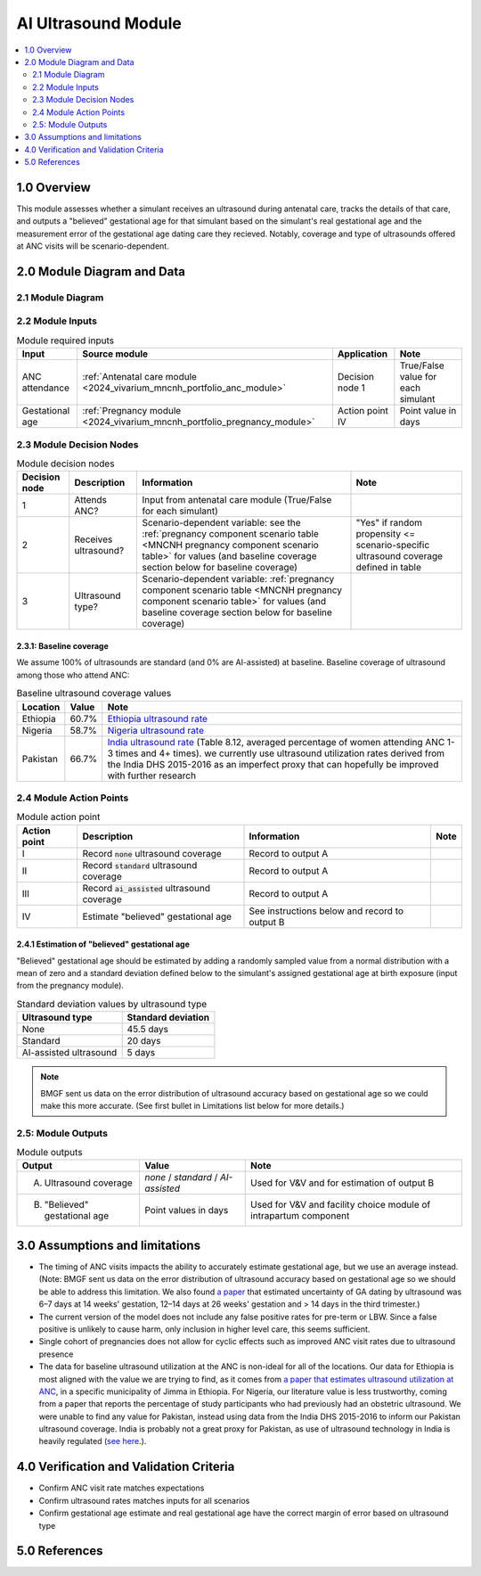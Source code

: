 .. role:: underline
    :class: underline

..
  Section title decorators for this document:

  ==============
  Document Title
  ==============

  Section Level 1 (#.0)
  +++++++++++++++++++++

  Section Level 2 (#.#)
  ---------------------

  Section Level 3 (#.#.#)
  ~~~~~~~~~~~~~~~~~~~~~~~

  Section Level 4
  ^^^^^^^^^^^^^^^

  Section Level 5
  '''''''''''''''

  The depth of each section level is determined by the order in which each
  decorator is encountered below. If you need an even deeper section level, just
  choose a new decorator symbol from the list here:
  https://docutils.sourceforge.io/docs/ref/rst/restructuredtext.html#sections
  And then add it to the list of decorators above.

.. _2024_vivarium_mncnh_portfolio_ai_ultrasound_module:

======================================
AI Ultrasound Module
======================================

.. contents::
  :local:
  :depth: 2

1.0 Overview
++++++++++++

This module assesses whether a simulant receives an ultrasound during antenatal care, tracks the details of that care, and outputs a "believed" gestational age for that simulant based on the simulant's real gestational age and the measurement error of the gestational age dating care they recieved. Notably, coverage and type of ultrasounds offered at ANC visits will be scenario-dependent.

2.0 Module Diagram and Data
+++++++++++++++++++++++++++++++

2.1 Module Diagram
----------------------

.. image:: ai_ultrasound_module_diagram.png

2.2 Module Inputs
---------------------

.. list-table:: Module required inputs
  :header-rows: 1

  * - Input
    - Source module
    - Application
    - Note
  * - ANC attendance
    - :ref:`Antenatal care module <2024_vivarium_mncnh_portfolio_anc_module>`
    - Decision node 1
    - True/False value for each simulant
  * - Gestational age
    - :ref:`Pregnancy module <2024_vivarium_mncnh_portfolio_pregnancy_module>`
    - Action point IV
    - Point value in days

.. todo::

  Determine if partial term pregnancies are totally excluded from this decision tree or if we should use pregnancy duration instead of gestational age here

2.3 Module Decision Nodes
-----------------------------

.. list-table:: Module decision nodes
  :header-rows: 1

  * - Decision node
    - Description
    - Information
    - Note
  * - 1
    - Attends ANC?
    - Input from antenatal care module (True/False for each simulant)
    - 
  * - 2
    - Receives ultrasound?
    - Scenario-dependent variable: see the :ref:`pregnancy component scenario table <MNCNH pregnancy component scenario table>` for values (and baseline coverage section below for baseline coverage)
    - "Yes" if random propensity <= scenario-specific ultrasound coverage defined in table
  * - 3
    - Ultrasound type?
    - Scenario-dependent variable: :ref:`pregnancy component scenario table <MNCNH pregnancy component scenario table>` for values (and baseline coverage section below for baseline coverage)
    - 

2.3.1: Baseline coverage
~~~~~~~~~~~~~~~~~~~~~~~~~

We assume 100% of ultrasounds are standard (and 0% are AI-assisted) at baseline. Baseline coverage of ultrasound among those who attend ANC:

.. list-table:: Baseline ultrasound coverage values
  :header-rows: 1

  * - Location
    - Value
    - Note
  * - Ethiopia
    - 60.7%
    - `Ethiopia ultrasound rate <https://www.ncbi.nlm.nih.gov/pmc/articles/PMC8905208/>`_
  * - Nigeria
    - 58.7%
    - `Nigeria ultrasound rate <https://www.researchgate.net/publication/51782476_Awareness_of_information_expectations_and_experiences_among_women_for_obstetric_sonography_in_a_south_east_Nigeria_population>`_ 
  * - Pakistan
    - 66.7%
    - `India ultrasound rate <https://dhsprogram.com/pubs/pdf/FR339/FR339.pdf>`_ (Table 8.12, averaged percentage of women attending ANC 1-3 times and 4+ times). we currently use ultrasound utilization rates derived from the India DHS 2015-2016 as an imperfect proxy that can hopefully be improved with further research

2.4 Module Action Points
---------------------------

.. list-table:: Module action point
  :header-rows: 1

  * - Action point
    - Description
    - Information
    - Note
  * - I
    - Record :code:`none` ultrasound coverage 
    - Record to output A
    - 
  * - II
    - Record :code:`standard` ultrasound coverage
    - Record to output A
    - 
  * - III
    - Record :code:`ai_assisted` ultrasound coverage
    - Record to output A
    - 
  * - IV
    - Estimate "believed" gestational age
    - See instructions below and record to output B
    - 

2.4.1 Estimation of "believed" gestational age
~~~~~~~~~~~~~~~~~~~~~~~~~~~~~~~~~~~~~~~~~~~~~~~~~

"Believed" gestational age should be estimated by adding a randomly sampled value from a normal distribution with a mean of zero and a standard deviation defined below to the simulant's assigned gestational age at birth exposure (input from the pregnancy module).

.. list-table:: Standard deviation values by ultrasound type
  :header-rows: 1

  * - Ultrasound type
    - Standard deviation
  * - None
    - 45.5 days
  * - Standard
    - 20 days
  * - AI-assisted ultrasound
    - 5 days

.. note::
  
   BMGF sent us data on the error distribution of ultrasound accuracy based on gestational age so we could make this more accurate. 
   (See first bullet in Limitations list below for more details.)



2.5: Module Outputs
-----------------------

.. list-table:: Module outputs
  :header-rows: 1

  * - Output
    - Value
    - Note
  * - A. Ultrasound coverage
    - *none* / *standard* / *AI-assisted*
    - Used for V&V and for estimation of output B
  * - B. "Believed" gestational age
    - Point values in days
    - Used for V&V and facility choice module of intrapartum component


3.0 Assumptions and limitations
++++++++++++++++++++++++++++++++

* The timing of ANC visits impacts the ability to accurately estimate gestational age, but we use an average instead. (Note: BMGF sent us data on the error distribution of ultrasound accuracy
  based on gestational age so we should be able to address this limitation. We also found `a paper <https://obgyn.onlinelibrary.wiley.com/doi/10.1002/uog.15894>`_ that estimated uncertainty of 
  GA dating by ultrasound was 6–7 days at 14 weeks' gestation, 12–14 days at 26 weeks' gestation and > 14 days in the third trimester.)
* The current version of the model does not include any false positive rates for pre-term or LBW. Since a false positive is unlikely to cause harm, only inclusion in higher level care, this seems sufficient. 
* Single cohort of pregnancies does not allow for cyclic effects such as improved ANC visit rates due to ultrasound presence 
* The data for baseline ultrasound utilization at the ANC is non-ideal for all of the locations. Our data for Ethiopia is most aligned with the value we are trying to find, as it comes from `a paper that
  estimates ultrasound utilization at ANC <https://pmc.ncbi.nlm.nih.gov/articles/PMC8905208/>`_, in a specific municipality of Jimma in Ethiopia. For Nigeria, our literature value is less trustworthy, coming from a paper that reports the percentage of 
  study participants who had previously had an obstetric ultrasound. We were unable to find any value for Pakistan, instead using data from the India DHS 2015-2016 to inform our Pakistan ultrasound coverage.
  India is probably not a great proxy for Pakistan, as use of ultrasound technology in India is heavily regulated (`see here <https://pmc.ncbi.nlm.nih.gov/articles/PMC5441446/#:~:text=In%20an%20attempt%20to%20curb,to%20facilitate%20sex%E2%80%93selective%20abortions>`__.).


4.0 Verification and Validation Criteria
+++++++++++++++++++++++++++++++++++++++++

* Confirm ANC visit rate matches expectations 
* Confirm ultrasound rates matches inputs for all scenarios 
* Confirm gestational age estimate and real gestational age have the correct margin of error based on ultrasound type 

5.0 References
+++++++++++++++

